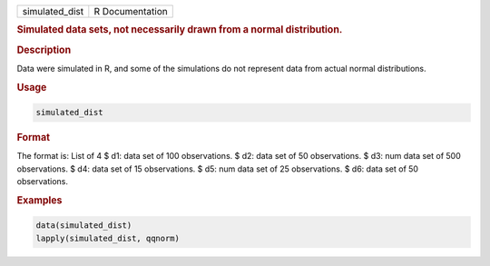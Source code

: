 .. container::

   ============== ===============
   simulated_dist R Documentation
   ============== ===============

   .. rubric:: Simulated data sets, not necessarily drawn from a normal
      distribution.
      :name: simulated_dist

   .. rubric:: Description
      :name: description

   Data were simulated in R, and some of the simulations do not
   represent data from actual normal distributions.

   .. rubric:: Usage
      :name: usage

   .. code:: R

      simulated_dist

   .. rubric:: Format
      :name: format

   The format is: List of 4 $ d1: data set of 100 observations. $ d2:
   data set of 50 observations. $ d3: num data set of 500 observations.
   $ d4: data set of 15 observations. $ d5: num data set of 25
   observations. $ d6: data set of 50 observations.

   .. rubric:: Examples
      :name: examples

   .. code:: R

      data(simulated_dist)
      lapply(simulated_dist, qqnorm)
